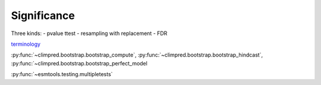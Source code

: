 ############
Significance
############

Three kinds:
- pvalue ttest
- resampling with replacement
- FDR


`terminology <metrics.html>`__

:py:func:`~climpred.bootstrap.bootstrap_compute`, :py:func:`~climpred.bootstrap.bootstrap_hindcast`, :py:func:`~climpred.bootstrap.bootstrap_perfect_model


:py:func:`~esmtools.testing.multipletests`
